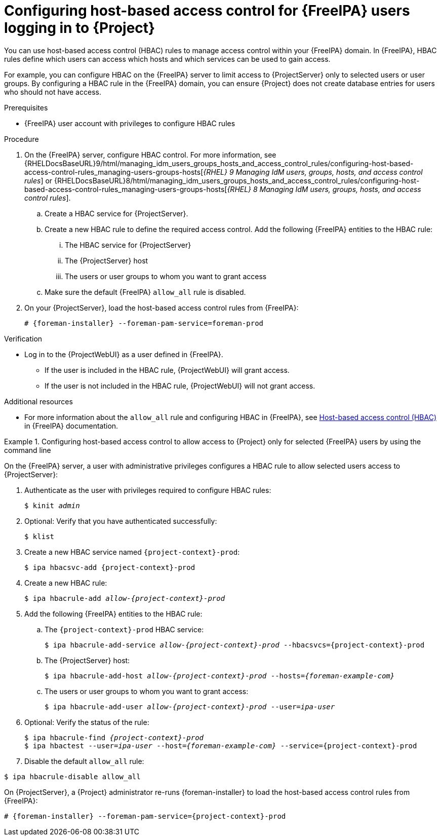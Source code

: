[id="configuring-host-based-access-control-for-{Freeipa-context}-users-logging-in-to-project_{context}"]
= Configuring host-based access control for {FreeIPA} users logging in to {Project}

You can use host-based access control (HBAC) rules to manage access control within your {FreeIPA} domain.
In {FreeIPA}, HBAC rules define which users can access which hosts and which services can be used to gain access.

For example, you can configure HBAC on the {FreeIPA} server to limit access to {ProjectServer} only to selected users or user groups.
By configuring a HBAC rule in the {FreeIPA} domain, you can ensure {Project} does not create database entries for users who should not have access.

.Prerequisites
* {FreeIPA} user account with privileges to configure HBAC rules

.Procedure
. On the {FreeIPA} server, configure HBAC control.
ifndef::orcharhino[]
For more information, see {RHELDocsBaseURL}9/html/managing_idm_users_groups_hosts_and_access_control_rules/configuring-host-based-access-control-rules_managing-users-groups-hosts[_{RHEL}{nbsp}9 Managing IdM users, groups, hosts, and access control rules_] or {RHELDocsBaseURL}8/html/managing_idm_users_groups_hosts_and_access_control_rules/configuring-host-based-access-control-rules_managing-users-groups-hosts[_{RHEL}{nbsp}8 Managing IdM users, groups, hosts, and access control rules_].
endif::[]
.. Create a HBAC service for {ProjectServer}.
.. Create a new HBAC rule to define the required access control.
Add the following {FreeIPA} entities to the HBAC rule:
... The HBAC service for {ProjectServer}
... The {ProjectServer} host
... The users or user groups to whom you want to grant access
.. Make sure the default {FreeIPA} `allow_all` rule is disabled.
ifdef::satellite[]
For information about how to disable `allow_all` without disrupting other services, see the https://access.redhat.com/solutions/67895[How to configure HBAC rules in IdM] article on the Red{nbsp}Hat Customer Portal.
endif::[]
. On your {ProjectServer}, load the host-based access control rules from {FreeIPA}:
+
[options="nowrap", subs="+quotes,verbatim,attributes"]
----
# {foreman-installer} --foreman-pam-service=foreman-prod
----

.Verification
* Log in to the {ProjectWebUI} as a user defined in {FreeIPA}.
** If the user is included in the HBAC rule, {ProjectWebUI} will grant access.
** If the user is not included in the HBAC rule, {ProjectWebUI} will not grant access.

ifndef::satellite[]
.Additional resources
* For more information about the `allow_all` rule and configuring HBAC in {FreeIPA}, see link:https://freeipa.readthedocs.io/en/latest/workshop/4-hbac.html[Host-based access control (HBAC)] in {FreeIPA} documentation.
endif::[]

.Configuring host-based access control to allow access to {Project} only for selected {FreeIPA} users by using the command line
====

On the {FreeIPA} server, a user with administrative privileges configures a HBAC rule to allow selected users access to {ProjectServer}:

. Authenticate as the user with privileges required to configure HBAC rules:
+
[options="nowrap", subs="+quotes,verbatim,attributes"]
----
$ kinit _admin_
----
. Optional: Verify that you have authenticated successfully:
+
[options="nowrap", subs="+quotes,verbatim,attributes"]
----
$ klist
----
. Create a new HBAC service named `{project-context}-prod`:
+
[options="nowrap", subs="+quotes,verbatim,attributes"]
----
$ ipa hbacsvc-add {project-context}-prod
----
. Create a new HBAC rule:
+
[options="nowrap", subs="+quotes,verbatim,attributes"]
----
$ ipa hbacrule-add _allow-{project-context}-prod_
----
. Add the following {FreeIPA} entities to the HBAC rule:
.. The `{project-context}-prod` HBAC service:
+
[options="nowrap", subs="+quotes,verbatim,attributes"]
----
$ ipa hbacrule-add-service _allow-{project-context}-prod_ --hbacsvcs={project-context}-prod
----
+
.. The {ProjectServer} host:
+
[options="nowrap", subs="+quotes,verbatim,attributes"]
----
$ ipa hbacrule-add-host _allow-{project-context}-prod_ --hosts=_{foreman-example-com}_
----
+
.. The users or user groups to whom you want to grant access:
+
[options="nowrap", subs="+quotes,verbatim,attributes"]
----
$ ipa hbacrule-add-user _allow-{project-context}-prod_ --user=_ipa-user_
----
+
. Optional: Verify the status of the rule:
+
[options="nowrap", subs="+quotes,verbatim,attributes"]
----
$ ipa hbacrule-find _{project-context}-prod_
$ ipa hbactest --user=_ipa-user_ --host=_{foreman-example-com}_ --service={project-context}-prod
----
. Disable the default `allow_all` rule:
[options="nowrap", subs="+quotes,verbatim,attributes"]
----
$ ipa hbacrule-disable allow_all
----

On {ProjectServer}, a {Project} administrator re-runs {foreman-installer} to load the host-based access control rules from {FreeIPA}:

[options="nowrap", subs="+quotes,verbatim,attributes"]
----
# {foreman-installer} --foreman-pam-service={project-context}-prod
----
====
